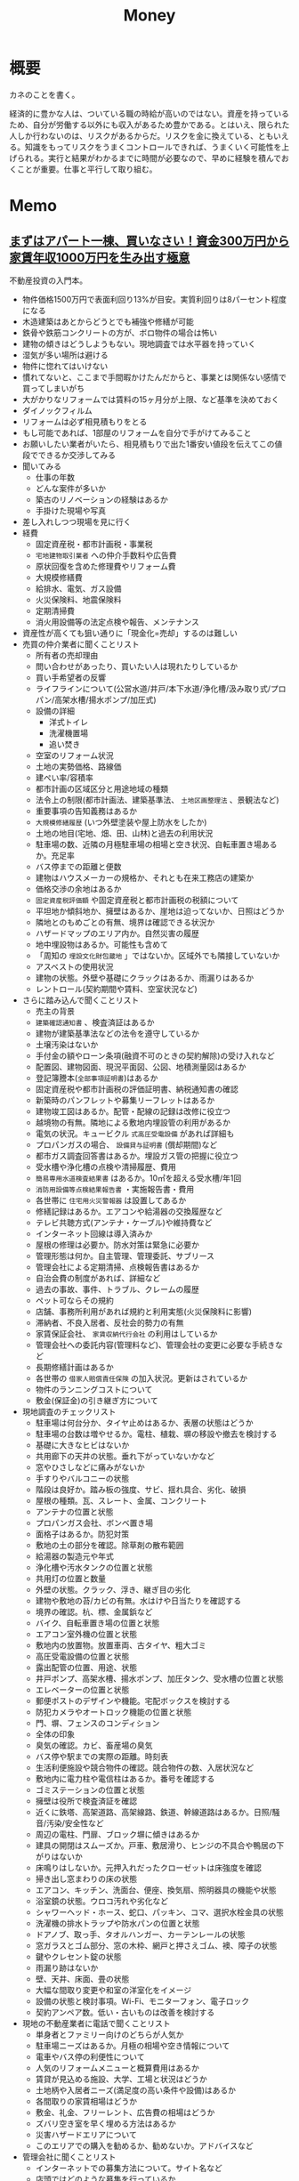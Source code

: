 :PROPERTIES:
:ID:       b4f27aef-22ec-45c0-be50-810f3a0cf9bc
:mtime:    20241102180359
:ctime:    20210811223913
:END:
#+title: Money
* 概要
カネのことを書く。

経済的に豊かな人は、ついている職の時給が高いのではない。資産を持っているため、自分が労働する以外にも収入があるため豊かである。とはいえ、限られた人しか行わないのは、リスクがあるからだ。リスクを金に換えている、ともいえる。知識をもってリスクをうまくコントロールできれば、うまくいく可能性を上げられる。実行と結果がわかるまでに時間が必要なので、早めに経験を積んでおくことが重要。仕事と平行して取り組む。
* Memo
** [[https://www.amazon.co.jp/%EF%BC%BB%E6%9C%80%E6%96%B0%E7%89%88%EF%BC%BD%E3%81%BE%E3%81%9A%E3%81%AF%E3%82%A2%E3%83%91%E3%83%BC%E3%83%88%E4%B8%80%E6%A3%9F%E3%80%81%E8%B2%B7%E3%81%84%E3%81%AA%E3%81%95%E3%81%84%EF%BC%81-%E8%B3%87%E9%87%91300%E4%B8%87%E5%86%86%E3%81%8B%E3%82%89%E5%AE%B6%E8%B3%83%E5%B9%B4%E5%8F%8E1000%E4%B8%87%E5%86%86%E3%82%92%E7%94%9F%E3%81%BF%E5%87%BA%E3%81%99%E6%A5%B5%E6%84%8F-%E7%9F%B3%E5%8E%9F-%E5%8D%9A%E5%85%89-ebook/dp/B098B13K3X/ref=sr_1_7?__mk_ja_JP=%E3%82%AB%E3%82%BF%E3%82%AB%E3%83%8A&crid=XLGA46ZUKF19&keywords=%E4%B8%8D%E5%8B%95%E7%94%A3%E6%8A%95%E8%B3%87&qid=1692802350&sprefix=%E4%B8%8D%E5%8B%95%E7%94%A3%E6%8A%95%E8%B3%87%2Caps%2C164&sr=8-7][まずはアパート一棟、買いなさい！資金300万円から家賃年収1000万円を生み出す極意]]
:LOGBOOK:
CLOCK: [2023-08-26 Sat 16:44]--[2023-08-26 Sat 17:09] =>  0:25
CLOCK: [2023-08-26 Sat 16:19]--[2023-08-26 Sat 16:44] =>  0:25
CLOCK: [2023-08-26 Sat 12:58]--[2023-08-26 Sat 13:23] =>  0:25
CLOCK: [2023-08-26 Sat 12:16]--[2023-08-26 Sat 12:41] =>  0:25
CLOCK: [2023-08-25 Fri 23:12]--[2023-08-25 Fri 23:37] =>  0:25
CLOCK: [2023-08-24 Thu 00:41]--[2023-08-24 Thu 01:06] =>  0:25
CLOCK: [2023-08-24 Thu 00:14]--[2023-08-24 Thu 00:39] =>  0:25
:END:
不動産投資の入門本。

- 物件価格1500万円で表面利回り13%が目安。実質利回りは8パーセント程度になる
- 木造建築はあとからどうとでも補強や修繕が可能
- 鉄骨や鉄筋コンクリートの方が、ボロ物件の場合は怖い
- 建物の傾きはどうしようもない。現地調査では水平器を持っていく
- 湿気が多い場所は避ける
- 物件に惚れてはいけない
- 慣れてないと、ここまで手間暇かけたんだからと、事業とは関係ない感情で買ってしまいがち
- 大がかりなリフォームでは賃料の15ヶ月分が上限、など基準を決めておく
- ダイノックフィルム
- リフォームは必ず相見積もりをとる
- もし可能であれば、1部屋のリフォームを自分で手がけてみること
- お願いしたい業者がいたら、相見積もりで出た1番安い値段を伝えてこの値段でできるか交渉してみる
- 聞いてみる
  - 仕事の年数
  - どんな案件が多いか
  - 築古のリノベーションの経験はあるか
  - 手掛けた現場や写真
- 差し入れしつつ現場を見に行く
- 経費
  - 固定資産税・都市計画税・事業税
  - ~宅地建物取引業者~ への仲介手数料や広告費
  - 原状回復を含めた修理費やリフォーム費
  - 大規模修繕費
  - 給排水、電気、ガス設備
  - 火災保険料、地震保険料
  - 定期清掃費
  - 消火用設備等の法定点検や報告、メンテナンス
- 資産性が高くても狙い通りに「現金化=売却」するのは難しい
- 売買の仲介業者に聞くことリスト
  - 所有者の売却理由
  - 問い合わせがあったり、買いたい人は現れたりしているか
  - 買い手希望者の反響
  - ライフラインについて(公営水道/井戸/本下水道/浄化槽/汲み取り式/プロパン/高架水槽/揚水ポンプ/加圧式)
  - 設備の詳細
    - 洋式トイレ
    - 洗濯機置場
    - 追い焚き
  - 空室のリフォーム状況
  - 土地の実勢価格、路線価
  - 建ぺい率/容積率
  - 都市計画の区域区分と用途地域の種類
  - 法令上の制限(都市計画法、建築基準法、 ~土地区画整理法~ 、景観法など)
  - 重要事項の告知義務はあるか
  - ~大規模修繕履歴~ (いつ外壁塗装や屋上防水をしたか)
  - 土地の地目(宅地、畑、田、山林)と過去の利用状況
  - 駐車場の数、近隣の月極駐車場の相場と空き状況、自転車置き場あるか。充足率
  - バス停までの距離と便数
  - 建物はハウスメーカーの規格か、それとも在来工務店の建築か
  - 価格交渉の余地はあるか
  - ~固定資産税評価額~ や固定資産税と都市計画税の税額について
  - 平坦地か傾斜地か、擁壁はあるか、崖地は迫ってないか、日照はどうか
  - 隣地とのもめごとの有無、境界は確認できる状況か
  - ハザードマップのエリア内か。自然災害の履歴
  - 地中埋設物はあるか。可能性も含めて
  - 「周知の ~埋設文化財包蔵地~ 」ではないか。区域外でも隣接していないか
  - アスベストの使用状況
  - 建物の状態。外壁や基礎にクラックはあるか、雨漏りはあるか
  - レントロール(契約期間や賃料、空室状況など)
- さらに踏み込んで聞くことリスト
  - 売主の背景
  - ~建築確認通知書~ 、検査済証はあるか
  - 建物が建築基準法などの法令を遵守しているか
  - 土壌汚染はないか
  - 手付金の額やローン条項(融資不可のときの契約解除)の受け入れなど
  - 配置図、建物図面、現況平面図、公図、地積測量図はあるか
  - 登記簿謄本(~全部事項証明書~)はあるか
  - 固定資産税や都市計画税の評価証明書、納税通知書の確認
  - 新築時のパンフレットや募集リーフレットはあるか
  - 建物竣工図はあるか。配管・配線の記録は改修に役立つ
  - 越境物の有無。隣地による敷地内埋設管の利用があるか
  - 電気の状況。キュービクル ~式高圧受電設備~ があれば詳細も
  - プロパンガスの場合、 ~設備貸与証明書~ (償却期間)など
  - 都市ガス調査回答書はあるか。埋設ガス管の把握に役立つ
  - 受水槽や浄化槽の点検や清掃履歴、費用
  - ~簡易専用水道検査結果書~ はあるか。10㎡を超える受水槽/年1回
  - ~消防用設備等点検結果報告書~ ・実施報告書・費用
  - 各世帯に ~住宅用火災警報器~ は設置してあるか
  - 修繕記録はあるか。エアコンや給湯器の交換履歴など
  - テレビ共聴方式(アンテナ・ケーブル)や維持費など
  - インターネット回線は導入済みか
  - 屋根の修理は必要か。防水対策は緊急に必要か
  - 管理形態は何か。自主管理、管理委託、サブリース
  - 管理会社による定期清掃、点検報告書はあるか
  - 自治会費の制度があれば、詳細など
  - 過去の事故、事件、トラブル、クレームの履歴
  - ペット可ならその規約
  - 店舗、事務所利用があれば規約と利用実態(火災保険料に影響)
  - 滞納者、不良入居者、反社会的勢力の有無
  - 家賃保証会社、 ~家賃収納代行会社~ の利用はしているか
  - 管理会社への委託内容(管理料など)、管理会社の変更に必要な手続きなど
  - 長期修繕計画はあるか
  - 各世帯の ~借家人賠償責任保険~ の加入状況。更新はされているか
  - 物件のランニングコストについて
  - 敷金(保証金)の引き継ぎ方について
- 現地調査のチェックリスト
  - 駐車場は何台分か、タイヤ止めはあるか、表層の状態はどうか
  - 駐車場の台数は増やせるか。電柱、植栽、塀の移設や撤去を検討する
  - 基礎に大きなヒビはないか
  - 共用廊下の天井の状態。垂れ下がっていないかなど
  - 窓やひさしなどに痛みがないか
  - 手すりやバルコニーの状態
  - 階段は良好か。踏み板の強度、サビ、揺れ具合、劣化、破損
  - 屋根の種類。瓦、スレート、金属、コンクリート
  - アンテナの位置と状態
  - プロパンガス会社、ボンベ置き場
  - 面格子はあるか。防犯対策
  - 敷地の土の部分を確認。除草剤の散布範囲
  - 給湯器の製造元や年式
  - 浄化槽や汚水タンクの位置と状態
  - 共用灯の位置と数量
  - 外壁の状態。クラック、浮き、継ぎ目の劣化
  - 建物や敷地の苔/カビの有無。水はけや日当たりを確認する
  - 境界の確認。杭、標、金属鋲など
  - バイク、自転車置き場の位置と状態
  - エアコン室外機の位置と状態
  - 敷地内の放置物。放置車両、古タイヤ、粗大ゴミ
  - 高圧受電設備の位置と状態
  - 露出配管の位置、用途、状態
  - 井戸ポンプ、高架水槽、揚水ポンプ、加圧タンク、受水槽の位置と状態
  - エレベーターの位置と状態
  - 郵便ポストのデザインや機能。宅配ボックスを検討する
  - 防犯カメラやオートロック機能の位置と状態
  - 門、塀、フェンスのコンディション
  - 全体の印象
  - 臭気の確認。カビ、畜産場の臭気
  - バス停や駅までの実際の距離。時刻表
  - 生活利便施設や競合物件の確認。競合物件の数、入居状況など
  - 敷地内に電力柱や電信柱はあるか。番号を確認する
  - ゴミステーションの位置と状態
  - 擁壁は役所で検査済証を確認
  - 近くに鉄塔、高架道路、高架線路、鉄道、幹線道路はあるか。日照/騒音/汚染/安全性など
  - 周辺の電柱、門扉、ブロック塀に傾きはあるか
  - 建具の開閉はスムーズか。戸車、敷居滑り、ヒンジの不具合や鴨居の下がりはないか
  - 床鳴りはしないか。元押入れだったクローゼットは床強度を確認
  - 掃き出し窓まわりの床の状態
  - エアコン、キッチン、洗面台、便座、換気扇、照明器具の機能や状態
  - 浴室鏡の状態。ウロコ汚れや劣化など
  - シャワーヘッド・ホース、蛇口、パッキン、コマ、選択水栓金具の状態
  - 洗濯機の排水トラップや防水パンの位置と状態
  - ドアノブ、取っ手、タオルハンガー、カーテンレールの状態
  - 窓ガラスとゴム部分、窓の木枠、網戸と押さえゴム、襖、障子の状態
  - 鍵やクレセント錠の状態
  - 雨漏り跡はないか
  - 壁、天井、床面、畳の状態
  - 大幅な間取り変更や和室の洋室化をイメージ
  - 設備の状態と検討事項。Wi-Fi、モニターフォン、電子ロック
  - 契約アンペア数。低い・古いものは改善を検討する
- 現地の不動産業者に電話で聞くことリスト
  - 単身者とファミリー向けのどちらが人気か
  - 駐車場ニーズはあるか。月極の相場や空き情報について
  - 電車やバス停の利便性について
  - 人気のリフォームメニューと概算費用はあるか
  - 賃貸が見込める施設、大学、工場と状況はどうか
  - 土地柄や入居者ニーズ(満足度の高い条件や設備)はあるか
  - 各間取りの家賃相場はどうか
  - 敷金、礼金、フリーレント、広告費の相場はどうか
  - ズバリ空き室を早く埋める方法はあるか
  - 災害ハザードエリアについて
  - このエリアでの購入を勧めるか、勧めないか。アドバイスなど
- 管理会社に聞くことリスト
  - インターネットでの募集方法について。サイト名など
  - 店頭ではどのような募集を行っているか
  - 現地で募集幕、看板、のぼり等は出しているか
  - 地域情報誌やフリーペーパーの募集(と反響)はあるか
  - 内見の案内やその結果の報告はあるか
  - モデルルーム化など、空室を埋めるメニューはあるか
  - 家賃保証会社は利用しているか
  - ~連帯保証人制度~ は採用しているか
  - 定期借家契約は導入しているか
  - ~借家人賠償責任保険~ の内容と加入状況など
  - 賃料明細の発行や家賃振込のスケジュールはどうか
  - 滞納の督促マニュアルはあるか
  - 入居時の鍵交換は、入居者負担(特約付帯)か
  - 退去清掃費は、入居者負担(特約付帯)か
  - 原状回復のマニュアルはあるか
  - 定期巡回/報告はあるか。定期清掃の費用はどれくらいか
  - 契約外の駐車、駐輪、放置車両への対処法はあるか
  - 掲示板は管理するか。内容の確認や更新など
  - 浄化槽メンテナンスの頻度と料金はどうか
  - 受水槽、高架水槽の清掃頻度と料金はどうか
  - 地下水(井戸)の水質検査の料金(年1回)はどうか
  - エレベータがあれば定期点検、消耗品交換の取次、料金はどうか
  - ~消防用設備等法定点検~ (半年ごと)の料金はどうか
  - 営業時間外のクレーム対応方法はどうか
  - 管理対応の記録は社内で共有する仕組みか
  - 原状回復を含めたリフォームをオーナー側で手配できるか
  - オーナー手配の工事の立ち会い、報告は可能か。立ち会い費用はどうか
  - 管理委託の契約期間は何年か
  - 借家人が契約内容に違反した場合、文書により催告をして何日以内に違反状況が回復、または回復のための行動を開始しない場合は無条件で契約解除となるか
  - 管理手数料はいくるか
  - オーナーに事後報告とする金額の上限はどうか
  - オーナーが入居者を連れてくることは可能か。手順やかかる費用はどうか
  - 業歴、管理棟数、戸数、社員数、管理物件の入居率について
  - 賃貸仲介、売買仲介、開発と分譲のうち、主な業務は何か
  - 管理物件の敷金、礼金、広告費、フリーレントの相場はどうか
  - 共用灯の交換費用はどうか。点灯管の交換や処分費を含む
* Tasks
* Reference
** [[https://curama.jp/][くらしのマーケット - くらべておトク、プロのお仕事。]]
リフォームで役に立つ。
